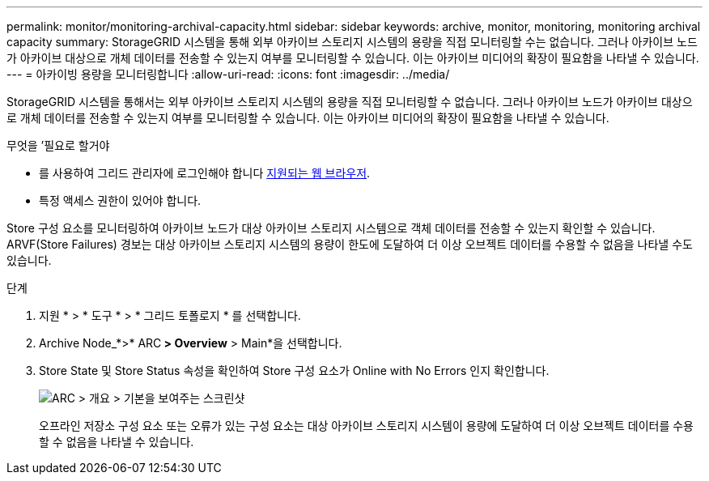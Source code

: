 ---
permalink: monitor/monitoring-archival-capacity.html 
sidebar: sidebar 
keywords: archive, monitor, monitoring, monitoring archival capacity 
summary: StorageGRID 시스템을 통해 외부 아카이브 스토리지 시스템의 용량을 직접 모니터링할 수는 없습니다. 그러나 아카이브 노드가 아카이브 대상으로 개체 데이터를 전송할 수 있는지 여부를 모니터링할 수 있습니다. 이는 아카이브 미디어의 확장이 필요함을 나타낼 수 있습니다. 
---
= 아카이빙 용량을 모니터링합니다
:allow-uri-read: 
:icons: font
:imagesdir: ../media/


[role="lead"]
StorageGRID 시스템을 통해서는 외부 아카이브 스토리지 시스템의 용량을 직접 모니터링할 수 없습니다. 그러나 아카이브 노드가 아카이브 대상으로 개체 데이터를 전송할 수 있는지 여부를 모니터링할 수 있습니다. 이는 아카이브 미디어의 확장이 필요함을 나타낼 수 있습니다.

.무엇을 &#8217;필요로 할거야
* 를 사용하여 그리드 관리자에 로그인해야 합니다 xref:../admin/web-browser-requirements.adoc[지원되는 웹 브라우저].
* 특정 액세스 권한이 있어야 합니다.


Store 구성 요소를 모니터링하여 아카이브 노드가 대상 아카이브 스토리지 시스템으로 객체 데이터를 전송할 수 있는지 확인할 수 있습니다. ARVF(Store Failures) 경보는 대상 아카이브 스토리지 시스템의 용량이 한도에 도달하여 더 이상 오브젝트 데이터를 수용할 수 없음을 나타낼 수도 있습니다.

.단계
. 지원 * > * 도구 * > * 그리드 토폴로지 * 를 선택합니다.
. Archive Node_*>* ARC** > Overview** > Main*을 선택합니다.
. Store State 및 Store Status 속성을 확인하여 Store 구성 요소가 Online with No Errors 인지 확인합니다.
+
image::../media/store_status_attribute.gif[ARC > 개요 > 기본을 보여주는 스크린샷]

+
오프라인 저장소 구성 요소 또는 오류가 있는 구성 요소는 대상 아카이브 스토리지 시스템이 용량에 도달하여 더 이상 오브젝트 데이터를 수용할 수 없음을 나타낼 수 있습니다.


